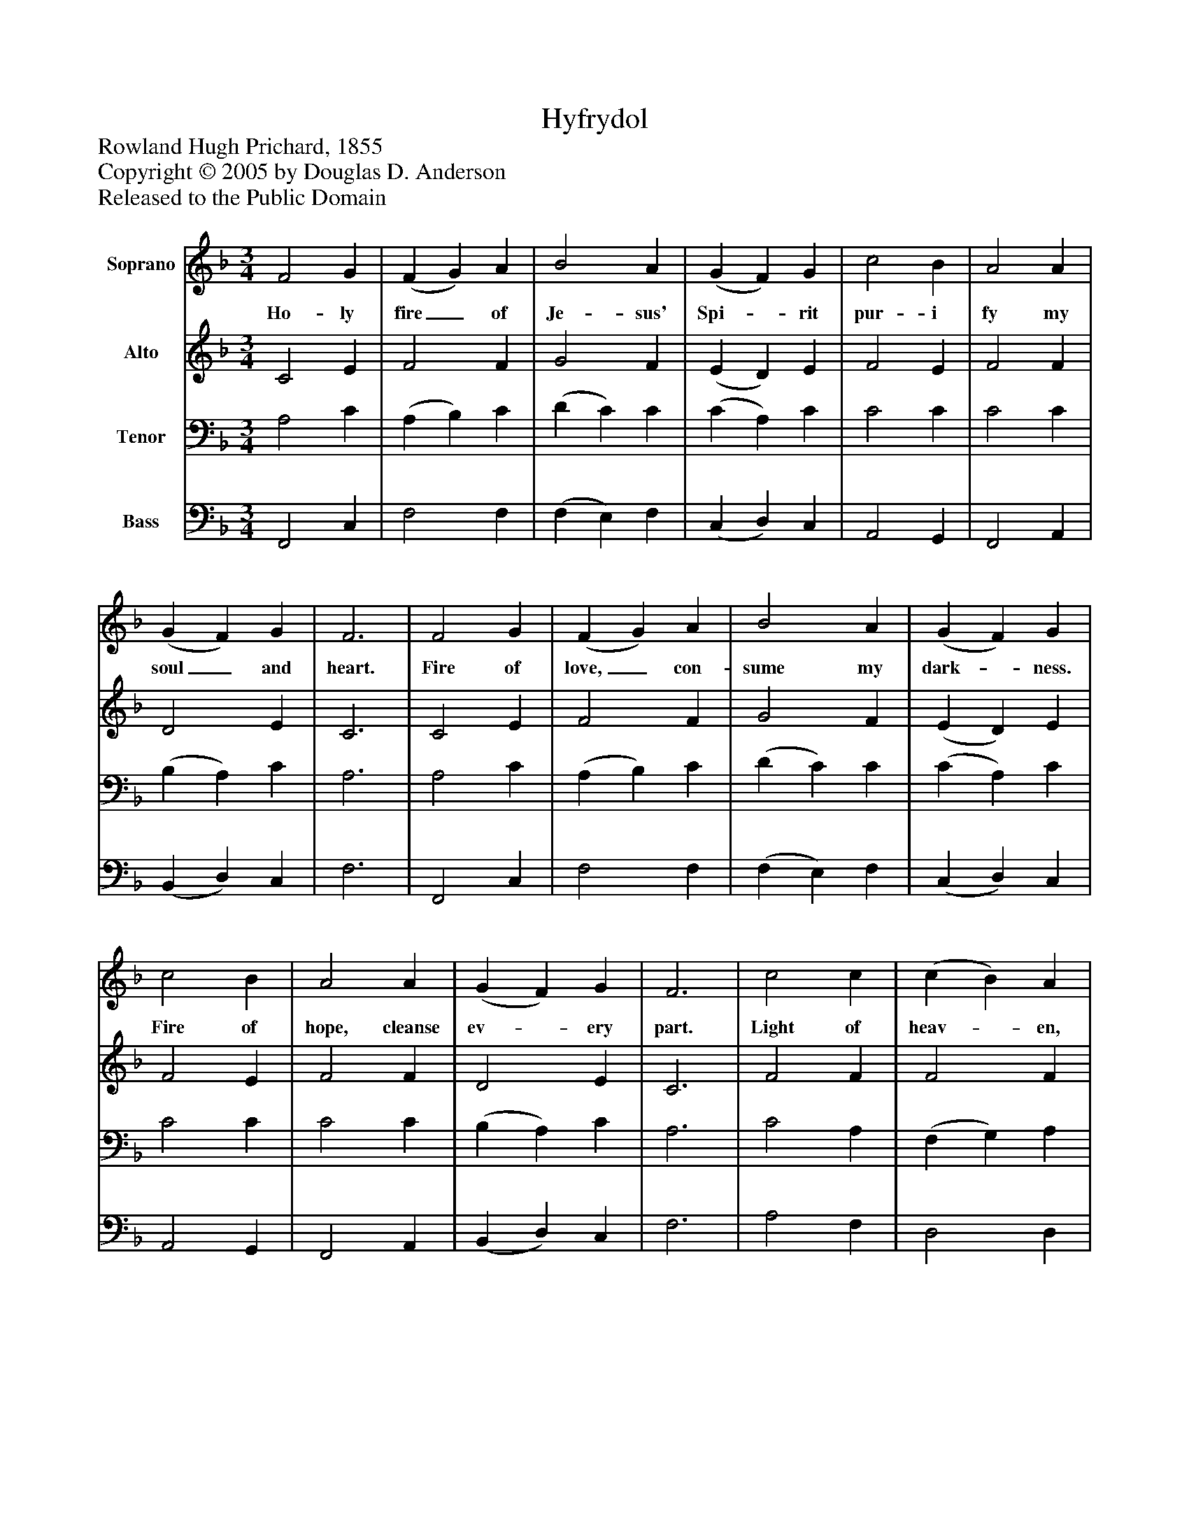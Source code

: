 %%abc-creator mxml2abc 1.4
%%abc-version 2.0
%%continueall true
%%titletrim true
%%titleformat A-1 T C1, Z-1, S-1
X: 0
T: Hyfrydol
Z: Rowland Hugh Prichard, 1855
Z: Copyright © 2005 by Douglas D. Anderson
Z: Released to the Public Domain
L: 1/4
M: 3/4
V: P1 name="Soprano"
%%MIDI program 1 19
V: P2 name="Alto"
%%MIDI program 2 19
V: P3 name="Tenor"
%%MIDI program 3 19
V: P4 name="Bass"
%%MIDI program 4 19
K: F
[V: P1]  F2 G | (F G) A | B2 A | (G F) G | c2 B | A2 A | (G F) G | F3 | F2 G | (F G) A | B2 A | (G F) G | c2 B | A2 A | (G F) G | F3 | c2 c | (c B) A | B2 B | (B A) G | A2 A | (A B) c | (c B) A | G3 | (c A) c | (B G) B | (A F) A | (G A) G | c2 c | (d c) B | A2 G | F3|]
w: Ho- ly fire_ of Je- sus' Spi-_ rit pur- i fy my soul_ and heart. Fire of love,_ con- sume my dark-_ ness. Fire of hope, cleanse ev-_ ery part. Light of heav-_ en, burn- ing bright-_ ly, heal my wounds_ and make_ me whole. Through_ your mer-_ cy and_ com- pas_ sion light your fire_ with- in my soul.
[V: P2]  C2 E | F2 F | G2 F | (E D) E | F2 E | F2 F | D2 E | C3 | C2 E | F2 F | G2 F | (E D) E | F2 E | F2 F | D2 E | C3 | F2 F | F2 F | D2 F | E2 C | C2 F | F2 F | F2 F | E3 | F2 F | D2 G | (F C) F | (E F) G | F2 F | F2 F | F2 E | C3|]
[V: P3]  A,2 C | (A, B,) C | (D C) C | (C A,) C | C2 C | C2 C | (B, A,) C | A,3 | A,2 C | (A, B,) C | (D C) C | (C A,) C | C2 C | C2 C | (B, A,) C | A,3 | C2 A, | (F, G,) A, | G,2 D | C2 G, | F,2 C | D2 C | D2 C | C3 | C2 A, | (G, B,) C | (C A,) C | C2 C | A,2 C | (B, C) D | C2 B, | A,3|]
[V: P4]  F,,2 C, | F,2 F, | (F, E,) F, | (C, D,) C, | A,,2 G,, | F,,2 A,, | (B,, D,) C, | F,3 | F,,2 C, | F,2 F, | (F, E,) F, | (C, D,) C, | A,,2 G,, | F,,2 A,, | (B,, D,) C, | F,3 | A,2 F, | D,2 D, | G,2 G, | C,2 E, | F,2 F, | D,2 A,, | G,,2 A,, | C,3 | (A, F,) F, | G,2 E, | F,2 A,, | C,2 E, | F,2 A,, | (B,, A,,) G,, | C,2 C, | F,,3|]

